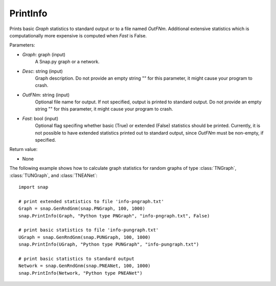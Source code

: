 PrintInfo
'''''''''''

.. function:: PrintInfo(Graph, Desc, OutFNm="", Fast=True)

Prints basic *Graph* statistics to standard output or to a file named *OutFNm*. Additional extensive statistics which is computationally more expensive is computed when *Fast* is False.

Parameters:

- *Graph*: graph (input)
    A Snap.py graph or a network.

- *Desc*: string (input)
    Graph description. Do not provide an empty string "" for this parameter, it might cause your program to crash.

- *OutFNm*: string (input)
    Optional file name for output. If not specified, output is printed to standard output. Do not provide an empty string "" for this parameter, it might cause your program to crash.


- *Fast*: bool (input)
    Optional flag specifing whether basic (True) or extended (False) statistics should be printed. Currently, it is not possible to have extended statistics printed out to standard output, since *OutFNm* must be non-empty, if specified.

Return value:

- None


The following example shows how to calculate graph statistics
for random graphs of type :class:`TNGraph`, :class:`TUNGraph`, and :class:`TNEANet`::

    import snap

    # print extended statistics to file 'info-pngraph.txt'
    Graph = snap.GenRndGnm(snap.PNGraph, 100, 1000)
    snap.PrintInfo(Graph, "Python type PNGraph", "info-pngraph.txt", False)

    # print basic statistics to file 'info-pungraph.txt'
    UGraph = snap.GenRndGnm(snap.PUNGraph, 100, 1000)
    snap.PrintInfo(UGraph, "Python type PUNGraph", "info-pungraph.txt")

    # print basic statistics to standard output
    Network = snap.GenRndGnm(snap.PNEANet, 100, 1000)
    snap.PrintInfo(Network, "Python type PNEANet")

